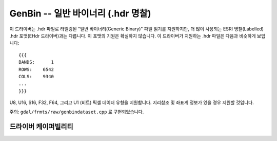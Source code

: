 .. _raster.genbin:

================================================================================
GenBin -- 일반 바이너리 (.hdr 명찰)
================================================================================

.. shortname:: GenBin

.. built_in_by_default::

이 드라이버는 .hdr 파일로 라벨링된 "일반 바이너리(Generic Binary)" 파일 읽기를 지원하지만, 더 많이 사용되는 ESRI 명찰(Labelled) .hdr 포맷(EHdr 드라이버)과는 다릅니다. 이 포맷의 기원은 확실하지 않습니다. 이 드라이버가 지원하는 .hdr 파일은 다음과 비슷하게 보입니다:

::

   {{{
   BANDS:      1
   ROWS:    6542
   COLS:    9340
   ...
   }}}

U8, U16, S16, F32, F64, 그리고 U1 (비트) 픽셀 데이터 유형을 지원합니다. 지리참조 및 좌표계 정보가 있을 경우 지원할 것입니다.

주의: ``gdal/frmts/raw/genbindataset.cpp`` 로 구현되었습니다.

드라이버 케이퍼빌리티
-------------------

.. supports_virtualio::
